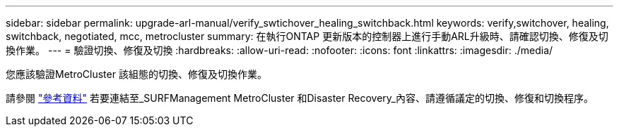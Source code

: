 ---
sidebar: sidebar 
permalink: upgrade-arl-manual/verify_swtichover_healing_switchback.html 
keywords: verify,switchover, healing, switchback, negotiated, mcc, metrocluster 
summary: 在執行ONTAP 更新版本的控制器上進行手動ARL升級時、請確認切換、修復及切換作業。 
---
= 驗證切換、修復及切換
:hardbreaks:
:allow-uri-read: 
:nofooter: 
:icons: font
:linkattrs: 
:imagesdir: ./media/


[role="lead"]
您應該驗證MetroCluster 該組態的切換、修復及切換作業。

請參閱 link:other_references.html["參考資料"] 若要連結至_SURFManagement MetroCluster 和Disaster Recovery_內容、請遵循議定的切換、修復和切換程序。
